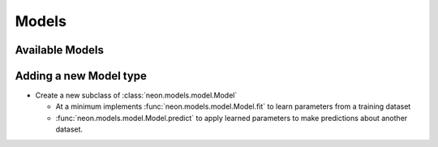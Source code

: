 .. ---------------------------------------------------------------------------
.. Copyright 2014 Nervana Systems Inc.  All rights reserved.
.. ---------------------------------------------------------------------------

Models
======


Available Models
----------------

.. autosummary::
   :toctree: generated/

   neon.models.mlp.MLP
   neon.models.autoencoder.Autoencoder
   neon.models.gb.GB
   neon.models.gb_dist.GBDist
   neon.models.rbm.RBM
   neon.models.dbn.DBN

Adding a new Model type
-----------------------

* Create a new subclass of :class:`neon.models.model.Model`

  * At a minimum implements :func:`neon.models.model.Model.fit` to learn
    parameters from a training dataset
  * :func:`neon.models.model.Model.predict` to apply learned parameters
    to make predictions about another dataset.
